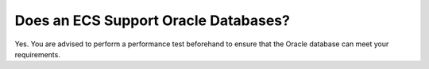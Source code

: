 .. _en-us_topic_0018078509:

Does an ECS Support Oracle Databases?
=====================================

Yes. You are advised to perform a performance test beforehand to ensure that the Oracle database can meet your requirements.
